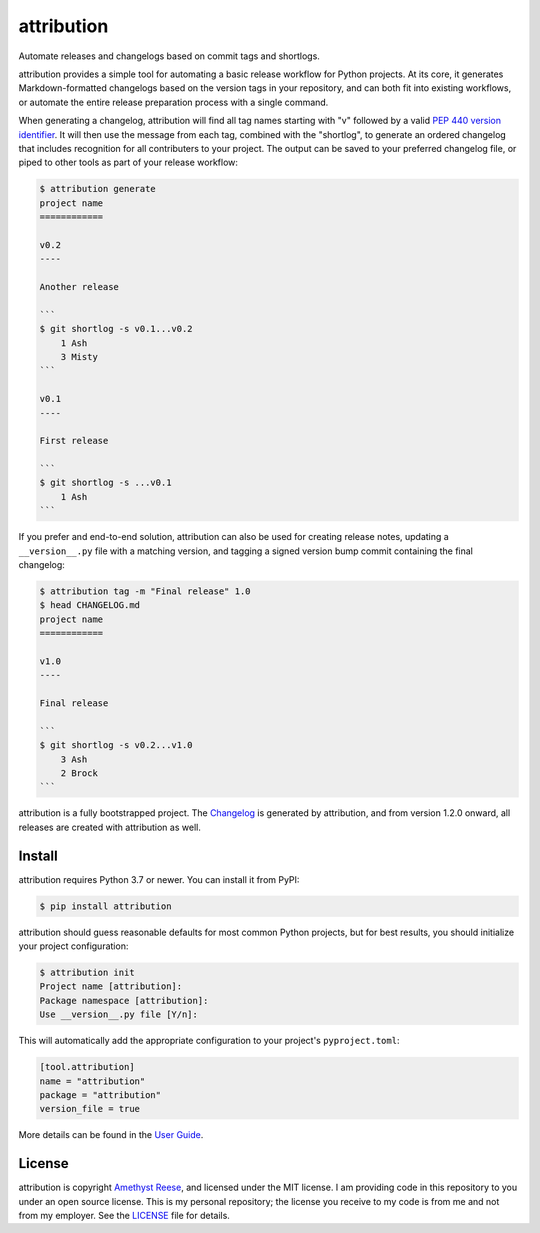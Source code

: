 attribution
===========

Automate releases and changelogs based on commit tags and shortlogs.

.. image:: https://img.shields.io/pypi/l/aiosqlite.svg
   :target: https://github.com/omnilib/aiosqlite/blob/main/LICENSE
   :alt: MIT Licensed
.. image:: https://img.shields.io/pypi/v/attribution.svg
   :target: https://pypi.org/project/attribution
   :alt: PyPI Release
.. image:: https://img.shields.io/badge/change-log-blue
   :target: https://github.com/omnilib/attribution/blob/main/CHANGELOG.md
   :alt: Changelog
.. image:: https://readthedocs.org/projects/attribution/badge/?version=stable
   :target: https://attribution.omnilib.dev/en/stable/
   :alt: Documentation Status
.. image:: https://img.shields.io/codecov/c/github/omnilib/attribution/main.svg
   :target: https://codecov.io/gh/omnilib/attribution
   :alt: Code Coverage
.. image:: https://github.com/omnilib/attribution/workflows/Build/badge.svg
   :target: https://github.com/omnilib/attribution/actions
   :alt: Build Status
.. image:: https://img.shields.io/badge/code%20style-black-000000.svg
   :target: https://github.com/psf/black
   :alt: Code Style Black

attribution provides a simple tool for automating a basic release workflow
for Python projects. At its core, it generates Markdown-formatted changelogs
based on the version tags in your repository, and can both fit into existing
workflows, or automate the entire release preparation process with a single
command.

When generating a changelog, attribution will find all tag names starting with
"v" followed by a valid `PEP 440 version identifier`_. It will then use the
message from each tag, combined with the "shortlog", to generate an ordered
changelog that includes recognition for all contributers to your project.
The output can be saved to your preferred changelog file, or piped to other
tools as part of your release workflow:

.. _PEP 440 version identifier: https://www.python.org/dev/peps/pep-0440/#version-scheme

.. code-block:: shell-session

    $ attribution generate
    project name
    ============

    v0.2
    ----

    Another release

    ```
    $ git shortlog -s v0.1...v0.2
        1 Ash
        3 Misty
    ```

    v0.1
    ----

    First release

    ```
    $ git shortlog -s ...v0.1
        1 Ash
    ```

If you prefer and end-to-end solution, attribution can also be used for creating
release notes, updating a ``__version__.py`` file with a matching version,
and tagging a signed version bump commit containing the final changelog:

.. code-block:: shell-session

    $ attribution tag -m "Final release" 1.0
    $ head CHANGELOG.md
    project name
    ============

    v1.0
    ----

    Final release

    ```
    $ git shortlog -s v0.2...v1.0
        3 Ash
        2 Brock
    ```

attribution is a fully bootstrapped project. The `Changelog`_ is generated by
attribution, and from version 1.2.0 onward, all releases are created with
attribution as well.

.. _Changelog: https://attribution.omnilib.dev/en/latest/changelog.html


Install
-------

attribution requires Python 3.7 or newer.
You can install it from PyPI:

.. code-block:: shell-session

    $ pip install attribution

attribution should guess reasonable defaults for most common Python projects,
but for best results, you should initialize your project configuration:

.. code-block:: shell-session

    $ attribution init
    Project name [attribution]:
    Package namespace [attribution]:
    Use __version__.py file [Y/n]:

This will automatically add the appropriate configuration to your project's
``pyproject.toml``:

.. code-block:: toml

    [tool.attribution]
    name = "attribution"
    package = "attribution"
    version_file = true

More details can be found in the `User Guide`_.

.. _User Guide: https://attribution.omnilib.dev/en/stable/guide.html


License
-------

attribution is copyright `Amethyst Reese <https://noswap.com>`_, and licensed under
the MIT license. I am providing code in this repository to you under an open
source license. This is my personal repository; the license you receive to my
code is from me and not from my employer. See the `LICENSE`_ file for details.

.. _LICENSE: https://github.com/omnilib/attribution/blob/main/LICENSE
